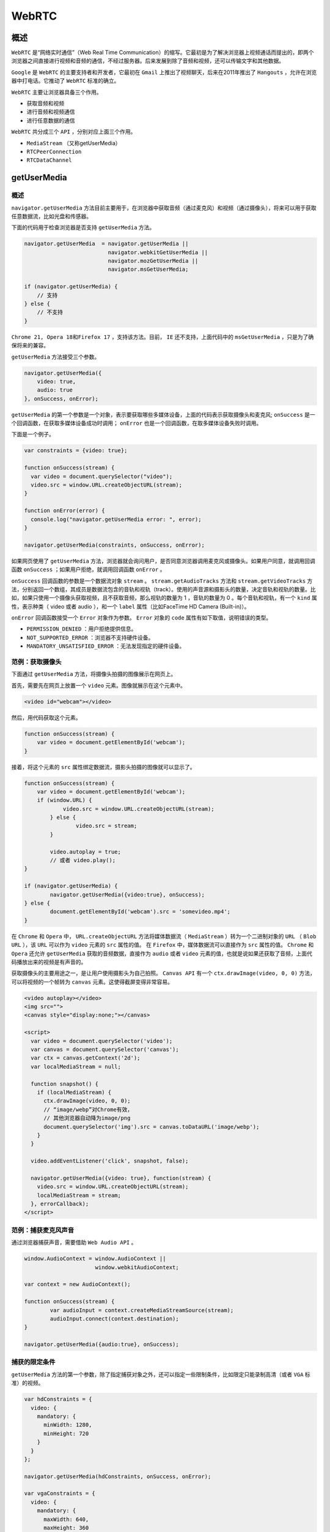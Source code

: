 ******
WebRTC
******

概述
====
``WebRTC`` 是“网络实时通信”（Web Real Time Communication）的缩写。它最初是为了解决浏览器上视频通话而提出的，即两个浏览器之间直接进行视频和音频的通信，不经过服务器。后来发展到除了音频和视频，还可以传输文字和其他数据。

``Google`` 是 ``WebRTC`` 的主要支持者和开发者，它最初在 ``Gmail`` 上推出了视频聊天，后来在2011年推出了 ``Hangouts`` ，允许在浏览器中打电话。它推动了 ``WebRTC`` 标准的确立。

``WebRTC`` 主要让浏览器具备三个作用。

- 获取音频和视频
- 进行音频和视频通信
- 进行任意数据的通信

``WebRTC`` 共分成三个 ``API`` ，分别对应上面三个作用。

- ``MediaStream`` （又称getUserMedia）
- ``RTCPeerConnection``
- ``RTCDataChannel``

getUserMedia
=============

概述
----
``navigator.getUserMedia`` 方法目前主要用于，在浏览器中获取音频（通过麦克风）和视频（通过摄像头），将来可以用于获取任意数据流，比如光盘和传感器。

下面的代码用于检查浏览器是否支持 ``getUserMedia`` 方法。

.. code-block:: js

	navigator.getUserMedia  = navigator.getUserMedia ||
	                          navigator.webkitGetUserMedia ||
	                          navigator.mozGetUserMedia ||
	                          navigator.msGetUserMedia;

	if (navigator.getUserMedia) {
	    // 支持
	} else {
	    // 不支持
	}

``Chrome 21, Opera 18和Firefox 17`` ，支持该方法。目前， ``IE`` 还不支持，上面代码中的 ``msGetUserMedia`` ，只是为了确保将来的兼容。

``getUserMedia`` 方法接受三个参数。

.. code-block:: js

	navigator.getUserMedia({
	    video: true,
	    audio: true
	}, onSuccess, onError);

``getUserMedia`` 的第一个参数是一个对象，表示要获取哪些多媒体设备，上面的代码表示获取摄像头和麦克风; ``onSuccess`` 是一个回调函数，在获取多媒体设备成功时调用； ``onError`` 也是一个回调函数，在取多媒体设备失败时调用。

下面是一个例子。

.. code-block:: js

	var constraints = {video: true};

	function onSuccess(stream) {
	  var video = document.querySelector("video");
	  video.src = window.URL.createObjectURL(stream);
	}

	function onError(error) {
	  console.log("navigator.getUserMedia error: ", error);
	}

	navigator.getUserMedia(constraints, onSuccess, onError);

如果网页使用了 ``getUserMedia`` 方法，浏览器就会询问用户，是否同意浏览器调用麦克风或摄像头。如果用户同意，就调用回调函数 ``onSuccess`` ；如果用户拒绝，就调用回调函数 ``onError`` 。

``onSuccess`` 回调函数的参数是一个数据流对象 ``stream`` 。 ``stream.getAudioTracks`` 方法和 ``stream.getVideoTracks`` 方法，分别返回一个数组，其成员是数据流包含的音轨和视轨（track）。使用的声音源和摄影头的数量，决定音轨和视轨的数量。比如，如果只使用一个摄像头获取视频，且不获取音频，那么视轨的数量为 1 ，音轨的数量为 0 。每个音轨和视轨，有一个 ``kind`` 属性，表示种类（ video 或者 audio ），和一个 ``label`` 属性（比如FaceTime HD Camera (Built-in)）。

``onError`` 回调函数接受一个 ``Error`` 对象作为参数。 ``Error`` 对象的 ``code`` 属性有如下取值，说明错误的类型。

- ``PERMISSION_DENIED`` ：用户拒绝提供信息。
- ``NOT_SUPPORTED_ERROR`` ：浏览器不支持硬件设备。
- ``MANDATORY_UNSATISFIED_ERROR`` ：无法发现指定的硬件设备。

范例：获取摄像头
---------------
下面通过 ``getUserMedia`` 方法，将摄像头拍摄的图像展示在网页上。

首先，需要先在网页上放置一个 ``video`` 元素。图像就展示在这个元素中。

.. code-block:: html

    <video id="webcam"></video>

然后，用代码获取这个元素。

.. code-block:: js

	function onSuccess(stream) {
	    var video = document.getElementById('webcam');
	}

接着，将这个元素的 ``src`` 属性绑定数据流，摄影头拍摄的图像就可以显示了。

.. code-block:: js

	function onSuccess(stream) {
	    var video = document.getElementById('webcam');
	    if (window.URL) {
		    video.src = window.URL.createObjectURL(stream);
		} else {
			video.src = stream;
		}

		video.autoplay = true;
		// 或者 video.play();
	}

	if (navigator.getUserMedia) {
		navigator.getUserMedia({video:true}, onSuccess);
	} else {
		document.getElementById('webcam').src = 'somevideo.mp4';
	}

在 ``Chrome`` 和 ``Opera`` 中， ``URL.createObjectURL`` 方法将媒体数据流（ ``MediaStream`` ）转为一个二进制对象的 ``URL`` （ ``Blob URL`` ），该 ``URL`` 可以作为 ``video`` 元素的 ``src`` 属性的值。 在 ``Firefox`` 中，媒体数据流可以直接作为 ``src`` 属性的值。 ``Chrome`` 和 ``Opera`` 还允许 ``getUserMedia`` 获取的音频数据，直接作为 ``audio`` 或者 ``video`` 元素的值，也就是说如果还获取了音频，上面代码播放出来的视频是有声音的。

获取摄像头的主要用途之一，是让用户使用摄影头为自己拍照。 ``Canvas API`` 有一个 ``ctx.drawImage(video, 0, 0)`` 方法，可以将视频的一个帧转为 ``canvas`` 元素。这使得截屏变得非常容易。

.. code-block:: js

	<video autoplay></video>
	<img src="">
	<canvas style="display:none;"></canvas>

	<script>
	  var video = document.querySelector('video');
	  var canvas = document.querySelector('canvas');
	  var ctx = canvas.getContext('2d');
	  var localMediaStream = null;

	  function snapshot() {
	    if (localMediaStream) {
	      ctx.drawImage(video, 0, 0);
	      // “image/webp”对Chrome有效，
	      // 其他浏览器自动降为image/png
	      document.querySelector('img').src = canvas.toDataURL('image/webp');
	    }
	  }

	  video.addEventListener('click', snapshot, false);

	  navigator.getUserMedia({video: true}, function(stream) {
	    video.src = window.URL.createObjectURL(stream);
	    localMediaStream = stream;
	  }, errorCallback);
	</script>

范例：捕获麦克风声音
-------------------
通过浏览器捕获声音，需要借助 ``Web Audio API`` 。

.. code-block:: js

	window.AudioContext = window.AudioContext ||
	                      window.webkitAudioContext;

	var context = new AudioContext();

	function onSuccess(stream) {
		var audioInput = context.createMediaStreamSource(stream);
		audioInput.connect(context.destination);
	}

	navigator.getUserMedia({audio:true}, onSuccess);

捕获的限定条件
-------------
``getUserMedia`` 方法的第一个参数，除了指定捕获对象之外，还可以指定一些限制条件，比如限定只能录制高清（或者 ``VGA`` 标准）的视频。

.. code-block:: js

	var hdConstraints = {
	  video: {
	    mandatory: {
	      minWidth: 1280,
	      minHeight: 720
	    }
	  }
	};

	navigator.getUserMedia(hdConstraints, onSuccess, onError);

	var vgaConstraints = {
	  video: {
	    mandatory: {
	      maxWidth: 640,
	      maxHeight: 360
	    }
	  }
	};

	navigator.getUserMedia(vgaConstraints, onSuccess, onError);

MediaStreamTrack.getSources()
------------------------------
如果本机有多个摄像头/麦克风，这时就需要使用 ``MediaStreamTrack.getSources`` 方法指定，到底使用哪一个摄像头/麦克风。

.. code-block:: js

	MediaStreamTrack.getSources(function(sourceInfos) {
	  var audioSource = null;
	  var videoSource = null;

	  for (var i = 0; i != sourceInfos.length; ++i) {
	    var sourceInfo = sourceInfos[i];
	    if (sourceInfo.kind === 'audio') {
	      console.log(sourceInfo.id, sourceInfo.label || 'microphone');

	      audioSource = sourceInfo.id;
	    } else if (sourceInfo.kind === 'video') {
	      console.log(sourceInfo.id, sourceInfo.label || 'camera');

	      videoSource = sourceInfo.id;
	    } else {
	      console.log('Some other kind of source: ', sourceInfo);
	    }
	  }

	  sourceSelected(audioSource, videoSource);
	});

	function sourceSelected(audioSource, videoSource) {
	  var constraints = {
	    audio: {
	      optional: [{sourceId: audioSource}]
	    },
	    video: {
	      optional: [{sourceId: videoSource}]
	    }
	  };

	  navigator.getUserMedia(constraints, onSuccess, onError);
	}

上面代码表示， ``MediaStreamTrack.getSources`` 方法的回调函数，可以得到一个本机的摄像头和麦克风的列表，然后指定使用最后一个摄像头和麦克风。

RTCPeerConnectionl，RTCDataChannel
==================================

RTCPeerConnectionl
------------------
``RTCPeerConnection`` 的作用是在浏览器之间建立数据的“点对点”（peer to peer）通信，也就是将浏览器获取的麦克风或摄像头数据，传播给另一个浏览器。这里面包含了很多复杂的工作，比如信号处理、多媒体编码/解码、点对点通信、数据安全、带宽管理等等。

不同客户端之间的音频/视频传递，是不用通过服务器的。但是，两个客户端之间建立联系，需要通过服务器。服务器主要转递两种数据。

- 通信内容的元数据：打开/关闭对话（ ``session`` ）的命令、媒体文件的元数据（编码格式、媒体类型和带宽）等。
- 网络通信的元数据： ``IP`` 地址、 ``NAT`` 网络地址翻译和防火墙等。

``WebRTC`` 协议没有规定与服务器的通信方式，因此可以采用各种方式，比如 ``WebSocket`` 。通过服务器，两个客户端按照 ``Session Description Protocol`` （ ``SDP`` 协议）交换双方的元数据。

下面是一个示例。

.. code-block:: js

	var signalingChannel = createSignalingChannel();
	var pc;
	var configuration = ...;

	// run start(true) to initiate a call
	function start(isCaller) {
	    pc = new RTCPeerConnection(configuration);

	    // send any ice candidates to the other peer
	    pc.onicecandidate = function (evt) {
	        signalingChannel.send(JSON.stringify({ "candidate": evt.candidate }));
	    };

	    // once remote stream arrives, show it in the remote video element
	    pc.onaddstream = function (evt) {
	        remoteView.src = URL.createObjectURL(evt.stream);
	    };

	    // get the local stream, show it in the local video element and send it
	    navigator.getUserMedia({ "audio": true, "video": true }, function (stream) {
	        selfView.src = URL.createObjectURL(stream);
	        pc.addStream(stream);

	        if (isCaller)
	            pc.createOffer(gotDescription);
	        else
	            pc.createAnswer(pc.remoteDescription, gotDescription);

	        function gotDescription(desc) {
	            pc.setLocalDescription(desc);
	            signalingChannel.send(JSON.stringify({ "sdp": desc }));
	        }
	    });
	}

	signalingChannel.onmessage = function (evt) {
	    if (!pc)
	        start(false);

	    var signal = JSON.parse(evt.data);
	    if (signal.sdp)
	        pc.setRemoteDescription(new RTCSessionDescription(signal.sdp));
	    else
	        pc.addIceCandidate(new RTCIceCandidate(signal.candidate));
	};

``RTCPeerConnection`` 带有浏览器前缀， ``Chrome`` 浏览器中为 ``webkitRTCPeerConnection`` ， ``Firefox`` 浏览器中为 ``mozRTCPeerConnection`` 。 ``Google`` 维护一个函数库 `adapter.js <https://apprtc.appspot.com/js/adapter.js>`_ ，用来抽象掉浏览器之间的差异。


RTCDataChannel
--------------
``RTCDataChannel`` 的作用是在点对点之间，传播任意数据。它的 ``API`` 与 ``WebSockets`` 的 ``API`` 相同。

下面是一个示例。

.. code-block:: js

	var pc = new webkitRTCPeerConnection(servers,
	  {optional: [{RtpDataChannels: true}]});

	pc.ondatachannel = function(event) {
	  receiveChannel = event.channel;
	  receiveChannel.onmessage = function(event){
	    document.querySelector("div#receive").innerHTML = event.data;
	  };
	};

	sendChannel = pc.createDataChannel("sendDataChannel", {reliable: false});

	document.querySelector("button#send").onclick = function (){
	  var data = document.querySelector("textarea#send").value;
	  sendChannel.send(data);
	};

Chrome 25、Opera 18 和 Firefox 22 支持 ``RTCDataChannel`` 。

外部函数库
---------
由于这两个 ``API`` 比较复杂，一般采用外部函数库进行操作。目前，视频聊天的函数库有 `SimpleWebRTC <https://github.com/henrikjoreteg/SimpleWebRTC>`_ 、 `easyRTC <https://github.com/priologic/easyrtc>`_ 、 `webRTC.io <https://github.com/webRTC/webRTC.io>`_ ，点对点通信的函数库有 `PeerJS <http://peerjs.com/>`_ 、 `Sharefest <https://github.com/peer5/sharefest>`_ 。

下面是 ``SimpleWebRTC`` 的示例。

.. code-block:: js

	var webrtc = new WebRTC({
	  localVideoEl: 'localVideo',
	  remoteVideosEl: 'remoteVideos',
	  autoRequestMedia: true
	});

	webrtc.on('readyToCall', function () {
	    webrtc.joinRoom('My room name');
	});

下面是 ``PeerJS`` 的示例。

.. code-block:: js

	var peer = new Peer('someid', {key: 'apikey'});
	peer.on('connection', function(conn) {
	  conn.on('data', function(data){
	    // Will print 'hi!'
	    console.log(data);
	  });
	});

	// Connecting peer
	var peer = new Peer('anotherid', {key: 'apikey'});
	var conn = peer.connect('someid');
	conn.on('open', function(){
	  conn.send('hi!');
	});

https://javascript.ruanyifeng.com/htmlapi/webrtc.html